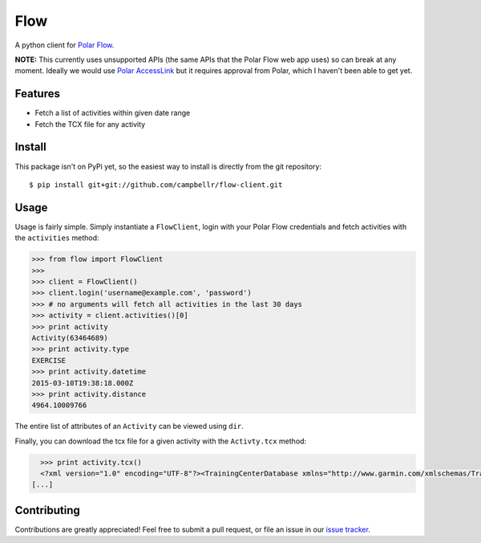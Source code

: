 ====
Flow
====

A python client for `Polar Flow`_.

**NOTE:** This currently uses unsupported APIs (the same APIs that the
Polar Flow web app uses) so can break at any moment. Ideally we would
use `Polar AccessLink`_ but it requires approval from Polar, which I
haven't been able to get yet.

Features
========

* Fetch a list of activities within given date range
* Fetch the TCX file for any activity

Install
=======

This package isn't on PyPi yet, so the easiest way to install is directly
from the git repository::

    $ pip install git+git://github.com/campbellr/flow-client.git

Usage
=====

Usage is fairly simple. Simply instantiate a ``FlowClient``, login with your
Polar Flow credentials and fetch activities with the ``activities`` method:

.. code-block:: python

    >>> from flow import FlowClient
    >>>
    >>> client = FlowClient()
    >>> client.login('username@example.com', 'password')
    >>> # no arguments will fetch all activities in the last 30 days
    >>> activity = client.activities()[0]
    >>> print activity
    Activity(63464689)
    >>> print activity.type
    EXERCISE
    >>> print activity.datetime
    2015-03-10T19:38:18.000Z
    >>> print activity.distance
    4964.10009766

The entire list of attributes of an ``Activity`` can be viewed using ``dir``.

Finally, you can download the tcx file for a given activity with the
``Activty.tcx`` method:

.. code-block:: python

    >>> print activity.tcx()
    <?xml version="1.0" encoding="UTF-8"?><TrainingCenterDatabase xmlns="http://www.garmin.com/xmlschemas/TrainingCenterDatabase/v2"><Activities><Activity Sport="Running"><Id>2015-03-10T19:38:18.000Z</Id><Lap StartTime="2015-03-10T19:38:18.000Z"><TotalTimeSeconds>426.0</TotalTimeSeconds><DistanceMeters>1000.0</DistanceMeters>
  [...]

Contributing
============

Contributions are greatly appreciated! Feel free to submit a pull request, or file
an issue in our `issue tracker`_.

.. _Polar Flow: https://flow.polar.com
.. _issue tracker: https://github.com/campbellr/flow-client/issues
.. _Polar AccessLink: http://www.polar.com/en/connect_with_polar/polar_accesslink

